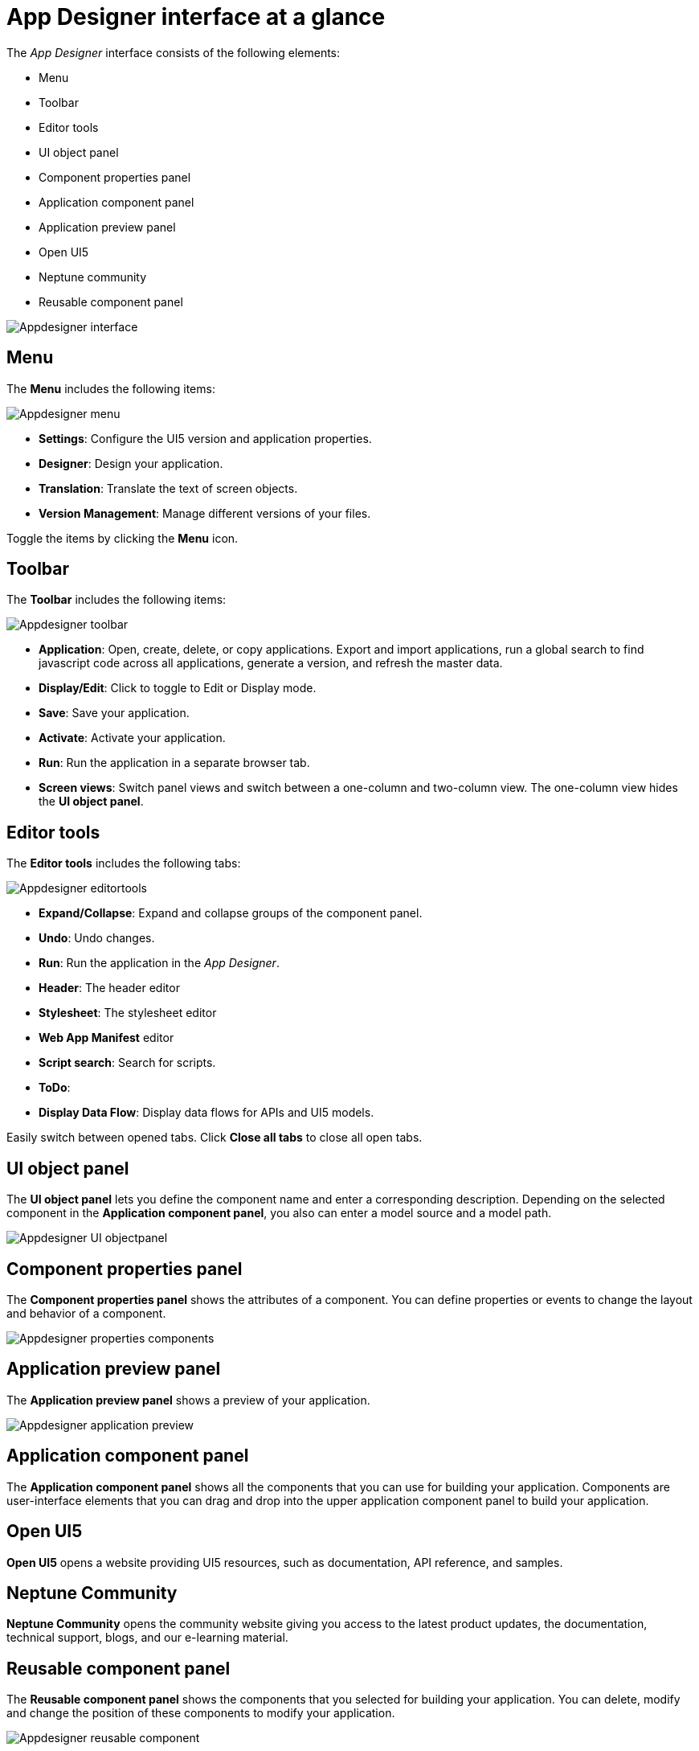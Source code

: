 = App Designer interface at a glance
:!figure-caption:

The _App Designer_ interface consists of the following elements:

* Menu
* Toolbar
* Editor tools
* UI object panel
* Component properties panel
* Application component panel
* Application preview panel
* Open UI5
* Neptune community
* Reusable component panel

image:appdesigner-interface.png[Appdesigner interface]

== Menu
The *Menu* includes the following items:

image:appdesigner-menu.png[Appdesigner menu]


* *Settings*: Configure the UI5 version and application properties.
* *Designer*: Design your application.
* *Translation*: Translate the text of screen objects.
* *Version Management*: Manage different versions of your files.

Toggle the items by clicking the *Menu* icon.

== Toolbar
The *Toolbar* includes the following items:

image:appdesigner-toolbar.png[Appdesigner toolbar]

* *Application*: Open, create, delete, or copy applications. Export and import applications, run a global search to find javascript code across all applications, generate a version, and refresh the master data.
* *Display/Edit*: Click to toggle to Edit or Display mode.
* *Save*: Save your application.
* *Activate*: Activate your application.
* *Run*: Run the application in a separate browser tab.
* *Screen views*: Switch panel views and switch between a one-column and two-column view. The one-column view hides the *UI object panel*.

== Editor tools
The *Editor tools* includes the following tabs:

image:appdesigner-editortools.png[Appdesigner editortools]

* *Expand/Collapse*: Expand and collapse groups of the component panel.
* *Undo*: Undo changes.
* *Run*: Run the application in the _App Designer_.
* *Header*: The header editor
* *Stylesheet*: The stylesheet editor
* *Web App Manifest* editor
//Input needed
* *Script search*: Search for scripts.
* *ToDo*:
//Input needed
* *Display Data Flow*: Display data flows for APIs and UI5 models.

Easily switch between opened tabs. Click *Close all tabs* to close all open tabs.

== UI object panel
The *UI object panel* lets you define the component name and enter a corresponding description.
Depending on the selected component in the *Application component panel*, you also can enter a model source and a model path.

image:appdesigner-ui-objectpanel.png[Appdesigner UI objectpanel]


== Component properties panel
The *Component properties panel* shows the attributes of a component. You can define properties or events to change the layout and behavior of a component.

image:appdesigner-properties-components.png[Appdesigner properties components]


== Application preview panel
The *Application preview panel* shows a preview of your application.

image:appdesigner-application-preview.png[Appdesigner application preview]


== Application component panel
The *Application component panel* shows all the components that you can use for building your application.
Components are user-interface elements that you can drag and drop into the upper application component panel to build your application.

== Open UI5
*Open UI5* opens a website providing UI5 resources, such as documentation, API reference, and samples.

== Neptune Community
*Neptune Community* opens the community website giving you access to the latest product updates, the documentation, technical support, blogs, and our e-learning material.

== Reusable component panel
The *Reusable component panel* shows the components that you selected for building your application.
You can delete, modify and change the position of these components to modify your application.

image:appdesigner-reusable-component.png[Appdesigner reusable component]

